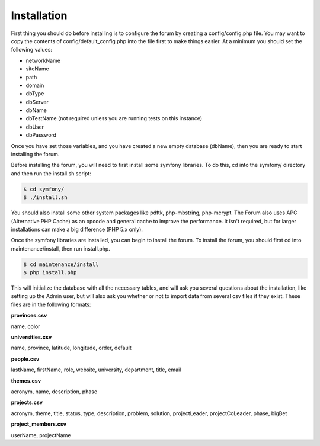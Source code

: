 .. index:: single: Installation

Installation
============

First thing you should do before installing is to configure the forum by
creating a config/config.php file. You may want to copy the contents of
config/default\_config.php into the file first to make things easier. At
a minimum you should set the following values:

-  networkName
-  siteName
-  path
-  domain
-  dbType
-  dbServer
-  dbName
-  dbTestName (not required unless you are running tests on this
   instance)
-  dbUser
-  dbPassword

Once you have set those variables, and you have created a new empty
database (dbName), then you are ready to start installing the forum.

Before installing the forum, you will need to first install some symfony libraries.
To do this, cd into the symfony/ directory and then run the install.sh script:

.. code-block:: bash

    $ cd symfony/
    $ ./install.sh

You should also install some other system packages like pdftk, php-mbstring, php-mcrypt.  
The Forum also uses APC (Alternative PHP Cache) as an opcode and general cache to improve 
the performance.  It isn't required, but for larger installations can make a big difference 
(PHP 5.x only).

Once the symfony libraries are installed, you can begin to install the forum.
To install the forum, you should first cd into maintenance/install, then
run install.php. 

.. code-block:: bash

    $ cd maintenance/install
    $ php install.php

This will initialize the database with all the necessary tables, and
will ask you several questions about the installation, like setting up
the Admin user, but will also ask you whether or not to import data from
several csv files if they exist. These files are in the following
formats: 

**provinces.csv**

name, color

**universities.csv**

name, province, latitude, longitude, order, default

**people.csv**

lastName, firstName, role, website, university, department, title, email 

**themes.csv**

acronym, name, description, phase

**projects.csv**

acronym, theme, title, status, type, description, problem, solution, projectLeader, projectCoLeader, phase, bigBet 

**project\_members.csv**

userName, projectName
